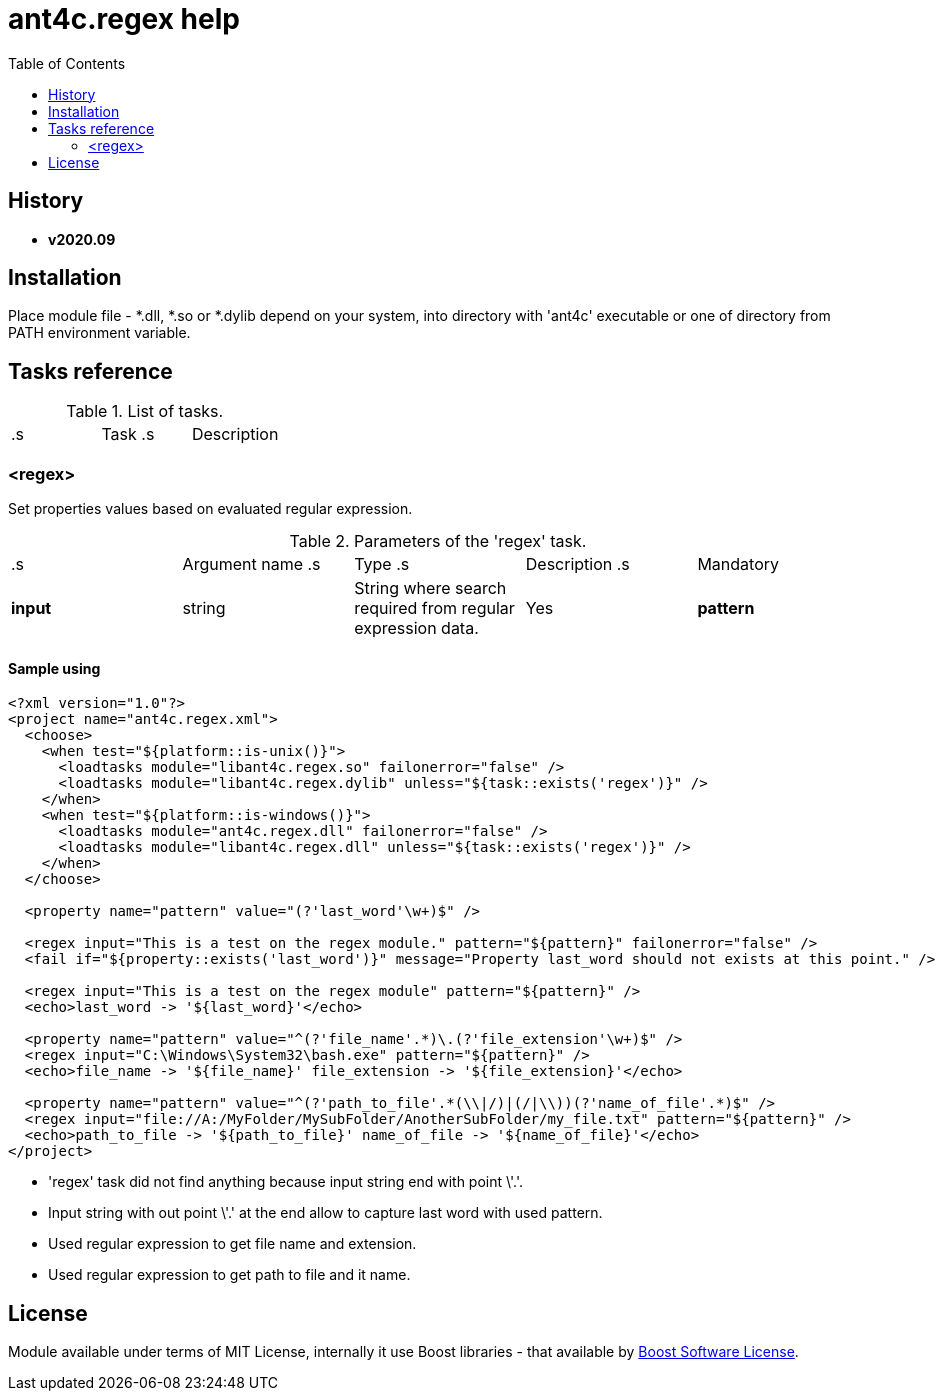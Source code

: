 
= ant4c.regex help
:toc:

[[history]]
== History

* *v2020.09*

== Installation
Place module file - *.dll, *.so or *.dylib depend on your system, into directory with 'ant4c' executable or one of directory from PATH environment variable.
[[task_reference]]

== Tasks reference

.List of tasks.
|===
.s| Task .s| Description
| <<regex_task,regex>> | Fill project properties with value from input string according to regular expression.
|===

[[regex_task]]
=== <regex>

Set properties values based on evaluated regular expression.

.Parameters of the 'regex' task.
|===
.s| Argument name .s| Type .s| Description .s| Mandatory
| *input* .2+^.^| string | String where search required from regular expression data. .2+^.^| Yes
| *pattern* | Regex expression that will apply to the 'input' string.
|===

==== Sample using

----
<?xml version="1.0"?>
<project name="ant4c.regex.xml">
  <choose>
    <when test="${platform::is-unix()}">
      <loadtasks module="libant4c.regex.so" failonerror="false" />
      <loadtasks module="libant4c.regex.dylib" unless="${task::exists('regex')}" />
    </when>
    <when test="${platform::is-windows()}">
      <loadtasks module="ant4c.regex.dll" failonerror="false" />
      <loadtasks module="libant4c.regex.dll" unless="${task::exists('regex')}" />
    </when>
  </choose>

  <property name="pattern" value="(?'last_word'\w+)$" />

  <regex input="This is a test on the regex module." pattern="${pattern}" failonerror="false" />
  <fail if="${property::exists('last_word')}" message="Property last_word should not exists at this point." />

  <regex input="This is a test on the regex module" pattern="${pattern}" />
  <echo>last_word -> '${last_word}'</echo>

  <property name="pattern" value="^(?'file_name'.*)\.(?'file_extension'\w+)$" />
  <regex input="C:\Windows\System32\bash.exe" pattern="${pattern}" />
  <echo>file_name -> '${file_name}' file_extension -> '${file_extension}'</echo>

  <property name="pattern" value="^(?'path_to_file'.*(\\|/)|(/|\\))(?'name_of_file'.*)$" />
  <regex input="file://A:/MyFolder/MySubFolder/AnotherSubFolder/my_file.txt" pattern="${pattern}" />
  <echo>path_to_file -> '${path_to_file}' name_of_file -> '${name_of_file}'</echo>
</project>
----

* 'regex' task did not find anything because input string end with point \'.'.
* Input string with out point \'.' at the end allow to capture last word with used pattern.
* Used regular expression to get file name and extension.
* Used regular expression to get path to file and it name.

== License

Module available under terms of MIT License, internally it use Boost libraries - that available by https://github.com/boostorg/boost/blob/7dd85823c436b0a858c2f97f29b6a44beea71dfb/LICENSE_1_0.txt[Boost Software License].
